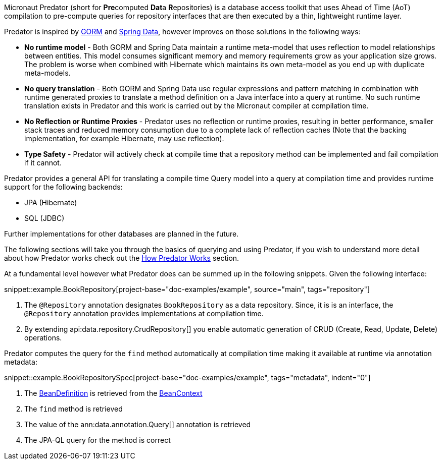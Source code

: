 Micronaut Predator (short for **Pre**computed **Dat**a **R**epositories) is a database access toolkit that uses Ahead of Time (AoT) compilation to pre-compute queries for repository interfaces that are then executed by a thin, lightweight runtime layer.

Predator is inspired by https://gorm.grails.org[GORM] and https://spring.io/projects/spring-data[Spring Data], however improves on those solutions in the following ways:

* *No runtime model* - Both GORM and Spring Data maintain a runtime meta-model that uses reflection to model relationships between entities. This model consumes significant memory and memory requirements grow as your application size grows. The problem is worse when combined with Hibernate which maintains its own meta-model as you end up with duplicate meta-models.
* *No query translation* - Both GORM and Spring Data use regular expressions and pattern matching in combination with runtime generated proxies to translate a method definition on a Java interface into a query at runtime. No such runtime translation exists in Predator and this work is carried out by the Micronaut compiler at compilation time.
* *No Reflection or Runtime Proxies* - Predator uses no reflection or runtime proxies, resulting in better performance, smaller stack traces and reduced memory consumption due to a complete lack of reflection caches (Note that the backing implementation, for example Hibernate, may use reflection).
* *Type Safety* - Predator will actively check at compile time that a repository method can be implemented and fail compilation if it cannot.

Predator provides a general API for translating a compile time Query model into a query at compilation time and provides runtime support for the following backends:

* JPA (Hibernate)
* SQL (JDBC)

Further implementations for other databases are planned in the future.

The following sections will take you through the basics of querying and using Predator, if you wish to understand more detail about how Predator works check out the <<howItWorks, How Predator Works>> section.

At a fundamental level however what Predator does can be summed up in the following snippets. Given the following interface:

snippet::example.BookRepository[project-base="doc-examples/example", source="main", tags="repository"]

<1> The `@Repository` annotation designates `BookRepository` as a data repository. Since, it is is an interface, the `@Repository` annotation provides implementations at compilation time.
<2> By extending api:data.repository.CrudRepository[] you enable automatic generation of CRUD (Create, Read, Update, Delete) operations.

Predator computes the query for the `find` method automatically at compilation time making it available at runtime via annotation metadata:

snippet::example.BookRepositorySpec[project-base="doc-examples/example", tags="metadata", indent="0"]

<1> The https://docs.micronaut.io/latest/api/io/micronaut/inject/BeanDefinition.html[BeanDefinition] is retrieved from the https://docs.micronaut.io/latest/api/io/micronaut/context/BeanContext.html[BeanContext]
<2> The `find` method is retrieved
<3> The value of the ann:data.annotation.Query[] annotation is retrieved
<4> The JPA-QL query for the method is correct
